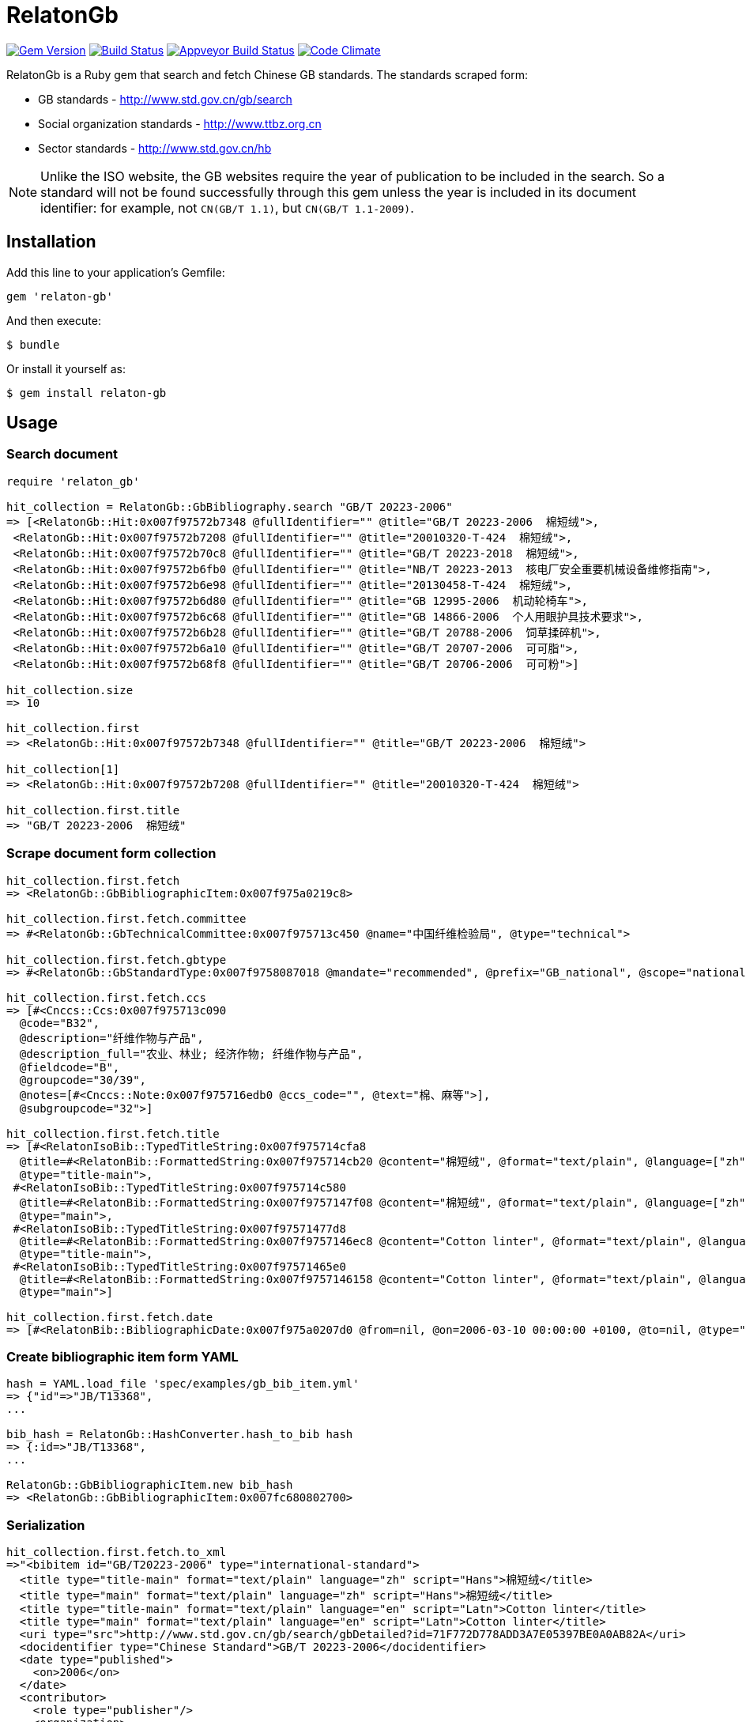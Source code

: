 = RelatonGb

image:https://img.shields.io/gem/v/relaton-gb.svg["Gem Version", link="https://rubygems.org/gems/relaton-gb"]
image:https://img.shields.io/travis/metanorma/relaton-gb/master.svg["Build Status", link="https://travis-ci.com/metanorma/relaton-gb"]
image:https://ci.appveyor.com/api/projects/status/7sgnnqlf38jwf4ds?svg=true["Appveyor Build Status", link="https://ci.appveyor.com/project/ribose/relaton-gb"]
image:https://codeclimate.com/github/metanorma/relaton-gb/badges/gpa.svg["Code Climate", link="https://codeclimate.com/github/metanorma/relaton-gb"]


RelatonGb is a Ruby gem that search and fetch Chinese GB standards.
The standards scraped form:

* GB standards - http://www.std.gov.cn/gb/search
* Social organization standards - http://www.ttbz.org.cn
* Sector standards - http://www.std.gov.cn/hb

NOTE: Unlike the ISO website, the GB websites require the year of publication to be included in the search.
So a standard will not be found successfully through this gem unless the year is included in its document
identifier: for example, not `CN(GB/T 1.1)`, but `CN(GB/T 1.1-2009)`.

== Installation

Add this line to your application's Gemfile:

[source,ruby]
----
gem 'relaton-gb'
----

And then execute:

    $ bundle

Or install it yourself as:

    $ gem install relaton-gb

== Usage

=== Search document

[source,ruby]
----
require 'relaton_gb'

hit_collection = RelatonGb::GbBibliography.search "GB/T 20223-2006"
=> [<RelatonGb::Hit:0x007f97572b7348 @fullIdentifier="" @title="GB/T 20223-2006  棉短绒">,
 <RelatonGb::Hit:0x007f97572b7208 @fullIdentifier="" @title="20010320-T-424  棉短绒">,
 <RelatonGb::Hit:0x007f97572b70c8 @fullIdentifier="" @title="GB/T 20223-2018  棉短绒">,
 <RelatonGb::Hit:0x007f97572b6fb0 @fullIdentifier="" @title="NB/T 20223-2013  核电厂安全重要机械设备维修指南">,
 <RelatonGb::Hit:0x007f97572b6e98 @fullIdentifier="" @title="20130458-T-424  棉短绒">,
 <RelatonGb::Hit:0x007f97572b6d80 @fullIdentifier="" @title="GB 12995-2006  机动轮椅车">,
 <RelatonGb::Hit:0x007f97572b6c68 @fullIdentifier="" @title="GB 14866-2006  个人用眼护具技术要求">,
 <RelatonGb::Hit:0x007f97572b6b28 @fullIdentifier="" @title="GB/T 20788-2006  饲草揉碎机">,
 <RelatonGb::Hit:0x007f97572b6a10 @fullIdentifier="" @title="GB/T 20707-2006  可可脂">,
 <RelatonGb::Hit:0x007f97572b68f8 @fullIdentifier="" @title="GB/T 20706-2006  可可粉">]

hit_collection.size
=> 10

hit_collection.first
=> <RelatonGb::Hit:0x007f97572b7348 @fullIdentifier="" @title="GB/T 20223-2006  棉短绒">

hit_collection[1]
=> <RelatonGb::Hit:0x007f97572b7208 @fullIdentifier="" @title="20010320-T-424  棉短绒">

hit_collection.first.title
=> "GB/T 20223-2006  棉短绒"
----

=== Scrape document form collection

[source,ruby]
----
hit_collection.first.fetch
=> <RelatonGb::GbBibliographicItem:0x007f975a0219c8>

hit_collection.first.fetch.committee
=> #<RelatonGb::GbTechnicalCommittee:0x007f975713c450 @name="中国纤维检验局", @type="technical">

hit_collection.first.fetch.gbtype
=> #<RelatonGb::GbStandardType:0x007f9758087018 @mandate="recommended", @prefix="GB_national", @scope="national">

hit_collection.first.fetch.ccs
=> [#<Cnccs::Ccs:0x007f975713c090
  @code="B32",
  @description="纤维作物与产品",
  @description_full="农业、林业; 经济作物; 纤维作物与产品",
  @fieldcode="B",
  @groupcode="30/39",
  @notes=[#<Cnccs::Note:0x007f975716edb0 @ccs_code="", @text="棉、麻等">],
  @subgroupcode="32">]

hit_collection.first.fetch.title
=> [#<RelatonIsoBib::TypedTitleString:0x007f975714cfa8
  @title=#<RelatonBib::FormattedString:0x007f975714cb20 @content="棉短绒", @format="text/plain", @language=["zh"], @script=["Hans"]>,
  @type="title-main">,
 #<RelatonIsoBib::TypedTitleString:0x007f975714c580
  @title=#<RelatonBib::FormattedString:0x007f9757147f08 @content="棉短绒", @format="text/plain", @language=["zh"], @script=["Hans"]>,
  @type="main">,
 #<RelatonIsoBib::TypedTitleString:0x007f97571477d8
  @title=#<RelatonBib::FormattedString:0x007f9757146ec8 @content="Cotton linter", @format="text/plain", @language=["en"], @script=["Latn"]>,
  @type="title-main">,
 #<RelatonIsoBib::TypedTitleString:0x007f97571465e0
  @title=#<RelatonBib::FormattedString:0x007f9757146158 @content="Cotton linter", @format="text/plain", @language=["en"], @script=["Latn"]>,
  @type="main">]

hit_collection.first.fetch.date
=> [#<RelatonBib::BibliographicDate:0x007f975a0207d0 @from=nil, @on=2006-03-10 00:00:00 +0100, @to=nil, @type="published">]
----

=== Create bibliographic item form YAML
[source,ruby]
----
hash = YAML.load_file 'spec/examples/gb_bib_item.yml'
=> {"id"=>"JB/T13368",
...

bib_hash = RelatonGb::HashConverter.hash_to_bib hash
=> {:id=>"JB/T13368",
...

RelatonGb::GbBibliographicItem.new bib_hash
=> <RelatonGb::GbBibliographicItem:0x007fc680802700>
----

=== Serialization

[source,ruby]
----
hit_collection.first.fetch.to_xml
=>"<bibitem id="GB/T20223-2006" type="international-standard">
  <title type="title-main" format="text/plain" language="zh" script="Hans">棉短绒</title>
  <title type="main" format="text/plain" language="zh" script="Hans">棉短绒</title>
  <title type="title-main" format="text/plain" language="en" script="Latn">Cotton linter</title>
  <title type="main" format="text/plain" language="en" script="Latn">Cotton linter</title>
  <uri type="src">http://www.std.gov.cn/gb/search/gbDetailed?id=71F772D778ADD3A7E05397BE0A0AB82A</uri>
  <docidentifier type="Chinese Standard">GB/T 20223-2006</docidentifier>
  <date type="published">
    <on>2006</on>
  </date>
  <contributor>
    <role type="publisher"/>
    <organization>
      <name language="en">General Administration of Quality Supervision, Inspection and Quarantine; Standardization Administration of China</name>
      <name language="zh">中华人民共和国国家质量监督检验检疫总局 中国国家标准化管理委员会</name>
    </organization>
  </contributor>
  <language>zh</language>
  <script>Hans</script>
  <status>
    <stage>obsoleted</stage>
  </status>
</bibitem>"
----
With `bibdata: true` option XML output wrapped with `bibdata` element and `ext` element added.
[source,ruby]
----
hit_collection.first.fetch.to_xml bibdata: true
=>"<bibdata type="international-standard">
  <title type="title-main" format="text/plain" language="zh" script="Hans">棉短绒</title>
  <title type="main" format="text/plain" language="zh" script="Hans">棉短绒</title>
  <title type="title-main" format="text/plain" language="en" script="Latn">Cotton linter</title>
  <title type="main" format="text/plain" language="en" script="Latn">Cotton linter</title>
  <uri type="src">http://www.std.gov.cn/gb/search/gbDetailed?id=71F772D778ADD3A7E05397BE0A0AB82A</uri>
  <docidentifier type="Chinese Standard">GB/T 20223-2006</docidentifier>
  <date type="published">
    <on>2006</on>
  </date>
  <contributor>
    <role type="publisher"/>
    <organization>
      <name language="en">General Administration of Quality Supervision, Inspection and Quarantine; Standardization Administration of China</name>
      <name language="zh">中华人民共和国国家质量监督检验检疫总局 中国国家标准化管理委员会</name>
    </organization>
  </contributor>
  <language>zh</language>
  <script>Hans</script>
  <status>
    <stage>obsoleted</stage>
  </status>
  <ext>
    <doctype>international-standard</doctype>
    <gbcommittee type="technical">中国纤维检验局</gbcommittee>
    <ics>
      <code>59.060.10</code>
      <text>Natural fibres</text>
    </ics>
    <structuredidentifier type="Chinese Standard">
      <project-number>GB/T 20223</project-number>
    </structuredidentifier>
    <gbtype>
      <gbscope>national</gbscope>
      <gbprefix>GB_national</gbprefix>
      <gbmandate>recommended</gbmandate>
    </gbtype>
    <ccs>
      <code>B32</code>
      <text>纤维作物与产品</text>
    </ccs>
    <gbplannumber>GB/T 20223</gbplannumber>
  </ext>
</bibdata>"
----

== Development

After checking out the repo, run `bin/setup` to install dependencies. Then, run `rake spec` to run the tests. You can also run `bin/console` for an interactive prompt that will allow you to experiment.

To install this gem onto your local machine, run `bundle exec rake install`. To release a new version, update the version number in `version.rb`, and then run `bundle exec rake release`, which will create a git tag for the version, push git commits and tags, and push the `.gem` file to [rubygems.org](https://rubygems.org).

== Contributing

Bug reports and pull requests are welcome on GitHub at https://github.com/[USERNAME]/gdbib.

== License

The gem is available as open source under the terms of the [MIT License](https://opensource.org/licenses/MIT).

